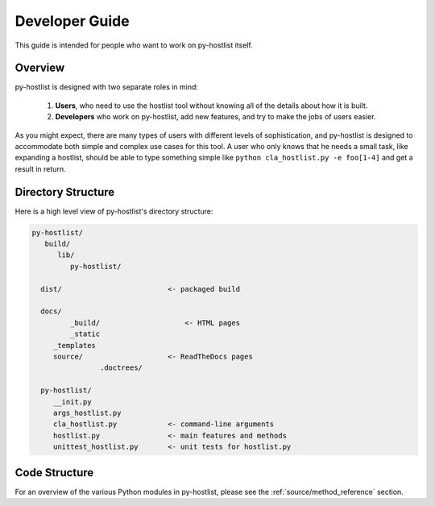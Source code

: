 ===============
Developer Guide
===============

This guide is intended for people who want to work on py-hostlist itself. 

Overview
--------

py-hostlist is designed with two separate roles in mind:

 1. **Users**, who need to use the hostlist tool without knowing all of the details about how it is built.

 2. **Developers** who work on py-hostlist, add new features, and try to make the jobs of users easier.

As you might expect, there are many types of users with different levels of sophistication, and py-hostlist is designed to accommodate both simple and complex use cases for this tool. A user who only knows that he needs a small task, like expanding a hostlist, should be able to type something simple like ``python cla_hostlist.py -e foo[1-4]`` and get a result in return.

Directory Structure
-------------------

Here is a high level view of py-hostlist's directory structure:

.. code-block:: none

    py-hostlist/
       build/
          lib/
             py-hostlist/ 
   		
      dist/                         <- packaged build

      docs/
   	     _build/                    <- HTML pages
   	     _static
         _templates
         source/                    <- ReadTheDocs pages
   		    .doctrees/

      py-hostlist/
         __init.py
         args_hostlist.py
         cla_hostlist.py            <- command-line arguments
         hostlist.py                <- main features and methods
         unittest_hostlist.py       <- unit tests for hostlist.py

Code Structure
--------------

For an overview of the various Python modules in py-hostlist, please see the :ref:`source/method_reference` section.